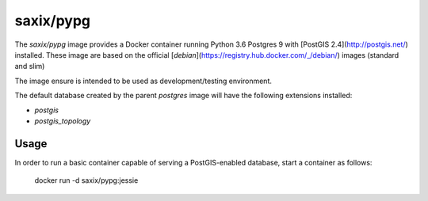 saxix/pypg
==========

.. image:: https://secure.travis-ci.com/saxix/docker-pypg.svg?branch=master
            :target: https://travis-ci.com/saxix/docker-pypg


The `saxix/pypg` image provides a Docker container running Python 3.6 Postgres 9 with [PostGIS 2.4](http://postgis.net/) installed.
These image are based on the official [`debian`](https://registry.hub.docker.com/_/debian/) images (standard and slim)

The image ensure is intended to be used as development/testing environment.


The default database created by the parent `postgres` image will have the following extensions installed:

* `postgis`
* `postgis_topology`


Usage
-----


In order to run a basic container capable of serving a PostGIS-enabled database, start a container as follows:

    docker run -d saxix/pypg:jessie

